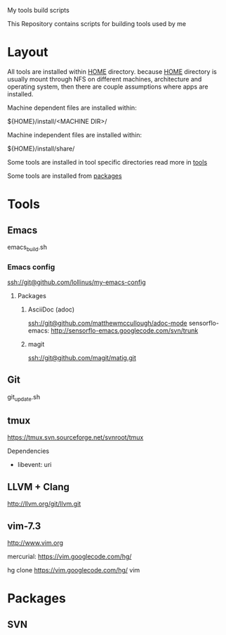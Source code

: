 My tools build scripts

This Repository contains scripts for building tools used by me

* Layout
  All tools are installed within _HOME_ directory.
  because _HOME_ directory is usually mount through NFS on different
  machines, architecture and operating system, then there are couple
  assumptions where apps are installed.

  Machine dependent files are installed within:
#+BEGIN_SHELL
  ${HOME}/install/<MACHINE DIR>/
#+END_SHELL

  Machine independent files are installed within:
#+BEGIN_SHELL
  ${HOME}/install/share/
#+END_SHELL

  Some tools are installed in tool specific directories read more in [[#Tools][tools]]

  Some tools are installed from [[#Packages][packages]]

# <<#Tools>>
* Tools
** Emacs
   emacs_build.sh

*** Emacs config

    ssh://git@github.com/lollinus/my-emacs-config

**** Packages

***** AsciiDoc (adoc)
ssh://git@github.com/matthewmccullough/adoc-mode
sensorflo-emacs: http://sensorflo-emacs.googlecode.com/svn/trunk

***** magit
ssh://git@github.com/magit/matig.git


** Git
   git_update.sh

** tmux

   https://tmux.svn.sourceforge.net/svnroot/tmux

Dependencies
- libevent: uri

** LLVM + Clang
   http://llvm.org/git/llvm.git



# <<#Packages>>
** vim-7.3

http://www.vim.org

mercurial: https://vim.googlecode.com/hg/

 hg clone https://vim.googlecode.com/hg/ vim

* Packages

** SVN

